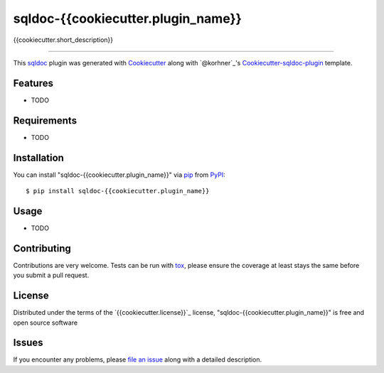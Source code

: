 sqldoc-{{cookiecutter.plugin_name}}
===================================

.. image:: https://travis-ci.org/{{cookiecutter.github_username}}/sqldoc-{{cookiecutter.plugin_name}}.svg?branch=master
    :target: https://travis-ci.org/{{cookiecutter.github_username}}/sqldoc-{{cookiecutter.plugin_name}}
    :alt: See Build Status on Travis CI

.. image:: https://ci.appveyor.com/api/projects/status/github/{{cookiecutter.github_username}}/sqldoc-{{cookiecutter.plugin_name}}?branch=master
    :target: https://ci.appveyor.com/project/{{cookiecutter.github_username}}/sqldoc-{{cookiecutter.plugin_name}}/branch/master
    :alt: See Build Status on AppVeyor

{{cookiecutter.short_description}}

----

This `sqldoc`_ plugin was generated with `Cookiecutter`_ along with `@korhner`_'s `Cookiecutter-sqldoc-plugin`_ template.


Features
--------

* TODO


Requirements
------------

* TODO


Installation
------------

You can install "sqldoc-{{cookiecutter.plugin_name}}" via `pip`_ from `PyPI`_::

    $ pip install sqldoc-{{cookiecutter.plugin_name}}


Usage
-----

* TODO

Contributing
------------
Contributions are very welcome. Tests can be run with `tox`_, please ensure
the coverage at least stays the same before you submit a pull request.

License
-------

Distributed under the terms of the `{{cookiecutter.license}}`_ license, "sqldoc-{{cookiecutter.plugin_name}}" is free and open source software


Issues
------

If you encounter any problems, please `file an issue`_ along with a detailed description.

.. _`Cookiecutter`: https://github.com/audreyr/cookiecutter
.. _`@hackebrot`: https://github.com/hackebrot
.. _`MIT`: http://opensource.org/licenses/MIT
.. _`BSD-3`: http://opensource.org/licenses/BSD-3-Clause
.. _`GNU GPL v3.0`: http://www.gnu.org/licenses/gpl-3.0.txt
.. _`Apache Software License 2.0`: http://www.apache.org/licenses/LICENSE-2.0
.. _`cookiecutter-sqldoc-plugin`: https://github.com/korhner/cookiecutter-sqldoc-plugin
.. _`file an issue`: https://github.com/{{cookiecutter.github_username}}/sqldoc-{{cookiecutter.plugin_name}}/issues
.. _`sqldoc`: https://github.com/korhner/sqldoc
.. _`tox`: https://tox.readthedocs.io/en/latest/
.. _`pip`: https://pypi.python.org/pypi/pip/
.. _`PyPI`: https://pypi.python.org/pypi
